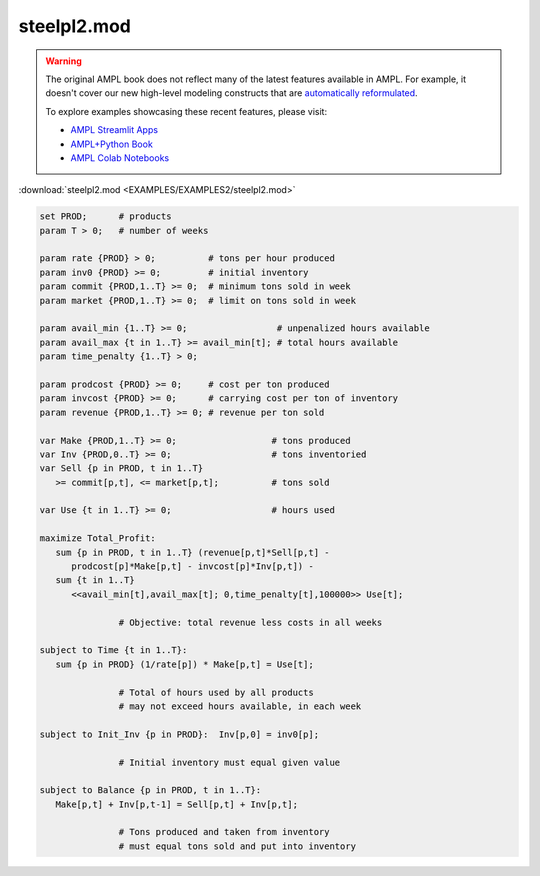 steelpl2.mod
============


.. warning::
    The original AMPL book does not reflect many of the latest features available in AMPL.
    For example, it doesn't cover our new high-level modeling constructs that are `automatically reformulated <https://mp.ampl.com/model-guide.html>`_.

    
    To explore examples showcasing these recent features, please visit:

    - `AMPL Streamlit Apps <https://ampl.com/streamlit/>`__
    - `AMPL+Python Book <https://ampl.com/mo-book/>`__
    - `AMPL Colab Notebooks <https://ampl.com/colab/>`__

:download:`steelpl2.mod <EXAMPLES/EXAMPLES2/steelpl2.mod>`

.. code-block:: ampl

    set PROD;      # products
    param T > 0;   # number of weeks
    
    param rate {PROD} > 0;          # tons per hour produced
    param inv0 {PROD} >= 0;         # initial inventory
    param commit {PROD,1..T} >= 0;  # minimum tons sold in week
    param market {PROD,1..T} >= 0;  # limit on tons sold in week
    
    param avail_min {1..T} >= 0;                 # unpenalized hours available
    param avail_max {t in 1..T} >= avail_min[t]; # total hours available
    param time_penalty {1..T} > 0;
    
    param prodcost {PROD} >= 0;     # cost per ton produced
    param invcost {PROD} >= 0;      # carrying cost per ton of inventory
    param revenue {PROD,1..T} >= 0; # revenue per ton sold
    
    var Make {PROD,1..T} >= 0;                  # tons produced
    var Inv {PROD,0..T} >= 0;                   # tons inventoried
    var Sell {p in PROD, t in 1..T} 
       >= commit[p,t], <= market[p,t];          # tons sold
    
    var Use {t in 1..T} >= 0;                   # hours used
    
    maximize Total_Profit: 
       sum {p in PROD, t in 1..T} (revenue[p,t]*Sell[p,t] -
          prodcost[p]*Make[p,t] - invcost[p]*Inv[p,t]) -
       sum {t in 1..T} 
          <<avail_min[t],avail_max[t]; 0,time_penalty[t],100000>> Use[t];
    
                   # Objective: total revenue less costs in all weeks
    
    subject to Time {t in 1..T}:  
       sum {p in PROD} (1/rate[p]) * Make[p,t] = Use[t];
    
                   # Total of hours used by all products
                   # may not exceed hours available, in each week
    
    subject to Init_Inv {p in PROD}:  Inv[p,0] = inv0[p];
    
                   # Initial inventory must equal given value
    
    subject to Balance {p in PROD, t in 1..T}:
       Make[p,t] + Inv[p,t-1] = Sell[p,t] + Inv[p,t];
    
                   # Tons produced and taken from inventory
                   # must equal tons sold and put into inventory
